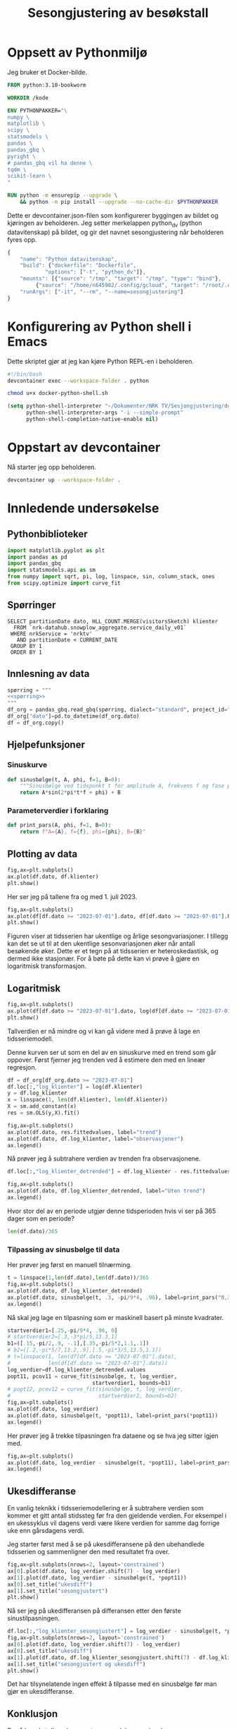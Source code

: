 #+STARTUP: fold
#+STARTUP: indent
#+TITLE: Sesongjustering av besøkstall
#+EXPORT_FILE_NAME: readme.org
#+PROPERTY: header-args:python :session *Python* :tangle kode.py :comments both :eval never-export :exports both :results silent
#+PROPERTY: header-args:bash :results silent
* Oppsett av Pythonmiljø
Jeg bruker et Docker-bilde.
#+begin_src dockerfile :tangle .devcontainer/Dockerfile
FROM python:3.10-bookworm

WORKDIR /kode

ENV PYTHONPAKKER="\
numpy \
matplotlib \
scipy \
statsmodels \
pandas \
pandas_gbq \
pyright \
# pandas_gbq vil ha denne \
tqdm \
scikit-learn \
"

RUN python -m ensurepip --upgrade \
    && python -m pip install --upgrade --no-cache-dir $PYTHONPAKKER
#+end_src

Dette er devcontainer.json-filen som konfigurerer byggingen av bildet og kjøringen av beholderen. Jeg setter merkelappen python_dv (python datavitenskap) på bildet, og gir det navnet sesongjustering når beholderen fyres opp.
#+begin_src js :tangle .devcontainer/devcontainer.json
  {
      "name": "Python datavitenskap",
      "build": {"dockerfile": "Dockerfile",
    	      "options": ["-t", "python_dv"]},
      "mounts": [{"source": "/tmp", "target": "/tmp", "type": "bind"},
  	       {"source": "/home/n645982/.config/gcloud", "target": "/root/.config/gcloud", "type": "bind"}],
      "runArgs": ["-it", "--rm", "--name=sesongjustering"]
  }
#+end_src
* Konfigurering av Python shell i Emacs
Dette skriptet gjør at jeg kan kjøre Python REPL-en i beholderen.
#+begin_src bash :tangle docker-python-shell.sh
  #!/bin/bash
  devcontainer exec --workspace-folder . python
#+end_src

#+begin_src bash
  chmod u+x docker-python-shell.sh
#+end_src

#+begin_src emacs-lisp
  (setq python-shell-interpreter "~/Dokumenter/NRK TV/Sesjongjustering/docker-python-shell.sh"
        python-shell-interpreter-args "-i --simple-prompt"
        python-shell-completion-native-enable nil)
#+end_src
* Oppstart av devcontainer
Nå starter jeg opp beholderen.
#+begin_src bash
  devcontainer up --workspace-folder .
#+end_src
* Innledende undersøkelse
** Pythonbiblioteker
#+begin_src python :results silent
    import matplotlib.pyplot as plt
    import pandas as pd
    import pandas_gbq
    import statsmodels.api as sm
    from numpy import sqrt, pi, log, linspace, sin, column_stack, ones
    from scipy.optimize import curve_fit
  #+end_src
** Spørringer
#+name: spørring
#+begin_src bigquery
   SELECT partitionDate dato, HLL_COUNT.MERGE(visitorsSketch) klienter
     FROM `nrk-datahub.snowplow_aggregate.service_daily_v01`
    WHERE nrkService = 'nrktv'
      AND partitionDate < CURRENT_DATE
    GROUP BY 1
    ORDER BY 1
#+end_src
** Innlesning av data
#+begin_src python :results silent :noweb yes
  spørring = """
  <<spørring>>
  """
  df_org = pandas_gbq.read_gbq(spørring, dialect="standard", project_id="nrk-datahub")
  df_org["dato"]=pd.to_datetime(df_org.dato)
  df = df_org.copy()
#+end_src
** Hjelpefunksjoner
*** Sinuskurve
#+begin_src python
  def sinusbølge(t, A, phi, f=1, B=0):
      """Sinusbølge ved tidspunkt t for amplitude A, frekvens f og fase phi forskjøvet en høyde B."""
      return A*sin(2*pi*t*f + phi) + B
#+end_src

*** Parameterverdier i forklaring
#+begin_src python
  def print_pars(A, phi, f=1, B=0):
      return f"A={A}, f={f}, phi={phi}, B={B}"
#+end_src
** Plotting av data
#+begin_src python :results graphics file output :file tidsserie.svg
  fig,ax=plt.subplots()
  ax.plot(df.dato, df.klienter)
  plt.show()
#+end_src

#+RESULTS:
[[file:tidsserie.svg]]

Her ser jeg på tallene fra og med 1. juli 2023.
#+begin_src python :results graphics file output :file tidsserie_juli.svg
  fig,ax=plt.subplots()
  ax.plot(df[df.dato >= "2023-07-01"].dato, df[df.dato >= "2023-07-01"].klienter)
  plt.show()
#+end_src

#+RESULTS:
[[file:tidsserie_juli.svg]]

Figuren viser at tidsserien har ukentlige og årlige sesongvariasjoner. I tillegg kan det se ut til at den ukentlige sesonvariasjonen øker når antall besøkende øker. Dette er et tegn på at tidsserien er heteroskedastisk, og dermed ikke stasjonær. For å bøte på dette kan vi prøve å gjøre en logaritmisk transformasjon.
** Logaritmisk
#+begin_src  python :results graphics file output :file tidsserie_log.svg
  fig,ax=plt.subplots()
  ax.plot(df[df.dato >= "2023-07-01"].dato, log(df[df.dato >= "2023-07-01"].klienter))
  plt.show()
#+end_src

#+RESULTS:
[[file:tidsserie_log.svg]]

Tallverdien er nå mindre og vi kan gå videre med å prøve å lage en tidsseriemodell.

Denne kurven ser ut som en del av en sinuskurve med en trend som går oppover. Først fjerner jeg trenden ved å estimere den med en lineær regresjon.
#+begin_src python
  df = df_org[df_org.dato >= "2023-07-01"]
  df.loc[:,"log_klienter"] = log(df.klienter)
  y = df.log_klienter
  x = linspace(1, len(df.klienter), len(df.klienter))
  X = sm.add_constant(x)
  res = sm.OLS(y,X).fit()

  fig,ax=plt.subplots()
  ax.plot(df.dato, res.fittedvalues, label="trend")
  ax.plot(df.dato, df.log_klienter, label="observasjoner")
  ax.legend()
#+end_src

Nå prøver jeg å subtrahere verdien av trenden fra observasjonene.
#+begin_src python
  df.loc[:,"log_klienter_detrended"] = df.log_klienter - res.fittedvalues
  
  fig,ax=plt.subplots()
  ax.plot(df.dato, df.log_klienter_detrended, label="Uten trend")
  ax.legend()
#+end_src

Hvor stor del av en periode utgjør denne tidsperioden hvis vi ser på 365 dager som en periode?
#+begin_src python :results replace
  len(df.dato)/365
#+end_src

#+RESULTS:
: 1.8520547945205479

*** Tilpassing av sinusbølge til data
Her prøver jeg først en manuell tilnærming.

#+begin_src python :results graphics file output :file tidsserie_sin.svg
  t = linspace(1,len(df.dato),len(df.dato))/365
  fig,ax=plt.subplots()
  ax.plot(df.dato, df.log_klienter_detrended)
  ax.plot(df.dato, sinusbølge(t, .3, -pi/9*4, .96), label=print_pars("0,3", "-pi/9*4", "0,96"))
  ax.legend()
#+end_src

#+RESULTS:
[[file:tidsserie_sin.svg]]

Nå skal jeg lage en tilpasning som er maskinell basert på minste kvadrater.
#+begin_src python :results graphics file output :file tidsserie_fit.svg
  startverdier1=[.25,-pi/9*4, .96, 0]
  # startverdier2=[.3,-3*pi/5,13.3,1]
  b1=([.15,-pi/2,.9, -.1],[.35,-pi/5*2,1.1,.1])
  # b2=([.2,-pi*5/7,13.2,.9],[.5,-pi*3/5,13.5,1.1])
  # t=linspace(1, len(df[df.dato >= "2023-07-01"].dato),
  #            len(df[df.dato >= "2023-07-01"].dato))
  log_verdier=df.log_klienter_detrended.values
  popt11, pcov11 = curve_fit(sinusbølge, t, log_verdier,
                             startverdier1, bounds=b1)
  # popt12, pcov12 = curve_fit(sinusbølge, t, log_verdier,
  #                            startverdier2, bounds=b2)
  fig,ax=plt.subplots()
  ax.plot(df.dato, log_verdier)
  ax.plot(df.dato, sinusbølge(t, *popt11), label=print_pars(*popt11))
  ax.legend()
#+end_src

#+RESULTS:
[[file:tidsserie_fit.svg]]

Her prøver jeg å trekke tilpasningen fra dataene og se hva jeg sitter igjen med.
#+begin_src python :results graphics file output :file tidsserie_fit_diff.svg
  fig,ax=plt.subplots()
  ax.plot(df.dato, log_verdier - sinusbølge(t, *popt11), label=print_pars(*popt11))
  ax.legend()
#+end_src

#+RESULTS:
[[file:tidsserie_fit_diff.svg]]


** Ukesdifferanse
En vanlig teknikk i tidsseriemodellering er å subtrahere verdien som kommer et gitt antall stidssteg før fra den gjeldende verdien. For eksempel i en ukessyklus vil dagens verdi være likere verdien for samme dag forrige uke enn gårsdagens verdi.

Jeg starter først med å se på ukesdifferansene på den ubehandlede tidsserien og sammenligner den med resultatet fra over.
#+begin_src python :results graphics file output :file tidsserie_diff.svg
  fig,ax=plt.subplots(nrows=2, layout='constrained')
  ax[0].plot(df.dato, log_verdier.shift(7) - log_verdier)
  ax[1].plot(df.dato, log_verdier - sinusbølge(t, *popt11))
  ax[0].set_title("ukesdiff")
  ax[1].set_title("sesongjustert")
  plt.show()
#+end_src

#+RESULTS:
[[file:tidsserie_diff.svg]]
Spesielt rundt jul og 17. mai er det store utslag.

Nå ser jeg på ukedifferansen på differansen etter den første sinustilpasningen.
#+begin_src python :results graphics file output :file ukesdiff_etter_sinustilpasning.svg
  df.loc[:,"log_klienter_sesongjustert"] = log_verdier - sinusbølge(t, *popt11)
  fig,ax=plt.subplots(nrows=2, layout='constrained')
  ax[0].plot(df.dato, log_verdier.shift(7) - log_verdier)
  ax[0].set_title("ukesdiff")
  ax[1].plot(df.dato, df.log_klienter_sesongjustert.shift(7) - df.log_klienter_sesongjustert)
  ax[1].set_title("sesongjustert og ukesdiff")
  plt.show()
#+end_src

#+RESULTS:
[[file:ukesdiff_etter_sinustilpasning.svg]]

Det har tilsynelatende ingen effekt å tilpasse med en sinusbølge før man gjør en ukesdifferanse.


** Konklusjon
De rå besøkstallene kan se ut som en del av en sinuskurve.
